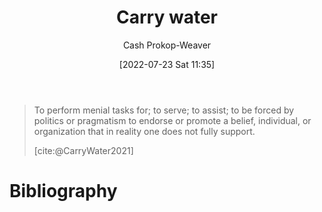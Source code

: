 :PROPERTIES:
:ID:       9237be48-e1c7-4dd7-b473-a8a92dd5f6fc
:LAST_MODIFIED: [2023-09-05 Tue 20:18]
:END:
#+title: Carry water
#+hugo_custom_front_matter: :slug "9237be48-e1c7-4dd7-b473-a8a92dd5f6fc"
#+author: Cash Prokop-Weaver
#+date: [2022-07-23 Sat 11:35]
#+filetags: :concept:

#+begin_quote
To perform menial tasks for; to serve; to assist; to be forced by politics or pragmatism to endorse or promote a belief, individual, or organization that in reality one does not fully support.

[cite:@CarryWater2021]
#+end_quote

* Flashcards :noexport:
:PROPERTIES:
:ANKI_DECK: Default
:END:
** Definition :fc:
:PROPERTIES:
:ID:       49fd8046-72fa-4f22-96d2-fa987c7dd38a
:ANKI_NOTE_ID: 1658608870681
:FC_CREATED: 2022-07-23T20:41:10Z
:FC_TYPE:  double
:END:
:REVIEW_DATA:
| position | ease | box | interval | due                  |
|----------+------+-----+----------+----------------------|
| back     | 2.80 |   9 |   477.87 | 2024-09-19T12:59:02Z |
| front    | 2.50 |   7 |   268.25 | 2024-03-18T19:27:50Z |
:END:
[[id:9237be48-e1c7-4dd7-b473-a8a92dd5f6fc][Carry water]]
*** Back
- To perform menial tasks for
- To be forced by politics or pragmatism to endorse or promote a thing that one does not fully support.
*** Source
[cite:@CarryWater2021]
* Bibliography
#+print_bibliography:
